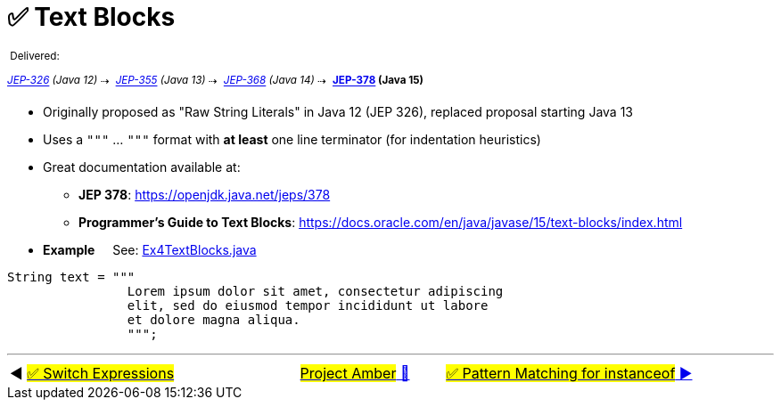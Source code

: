 = ✅ Text Blocks
:icons: font

^&nbsp;Delivered:&nbsp;^

_[.line-through]^https://openjdk.java.net/jeps/326[JEP-326]&nbsp;(Java&nbsp;12)^_^&nbsp;⇢&nbsp;^
_^https://openjdk.java.net/jeps/355[JEP-355]&nbsp;(Java&nbsp;13)^_^&nbsp;⇢&nbsp;^
_^https://openjdk.java.net/jeps/368[JEP-368]&nbsp;(Java&nbsp;14)^_^&nbsp;⇢&nbsp;^
*^https://openjdk.java.net/jeps/378[JEP-378]&nbsp;(Java&nbsp;15)^*

* Originally proposed as "Raw String Literals" in Java 12 (JEP 326), replaced proposal starting Java 13

* Uses a `"""` ... `"""` format with *at least* one line terminator (for indentation heuristics)

* Great documentation available at:
** *JEP&nbsp;378*:&nbsp;https://openjdk.java.net/jeps/378
** *Programmer's&nbsp;Guide&nbsp;to&nbsp;Text&nbsp;Blocks*:&nbsp;https://docs.oracle.com/en/java/javase/15/text-blocks/index.html

* *Example* &nbsp;&nbsp;&nbsp;&nbsp;See: link:../../src/none/cgutils/amber/Ex4TextBlocks.java[Ex4TextBlocks.java]

[source,java,linenums,highlight=7..11]
----
String text = """
                Lorem ipsum dolor sit amet, consectetur adipiscing
                elit, sed do eiusmod tempor incididunt ut labore
                et dolore magna aliqua.
                """;
----


'''

[caption=" ", .center, cols="<40%, ^20%, >40%", width=95%, grid=none, frame=none]
|===
| ◀️ link:03_JEP361.adoc[#✅ Switch&nbsp;Expressions#]
| link:00_WhatIsProjectAmber.adoc[#Project Amber# 🔼]
| link:05_JEP394.adoc[#✅ Pattern Matching for instanceof# ▶️]
|===
